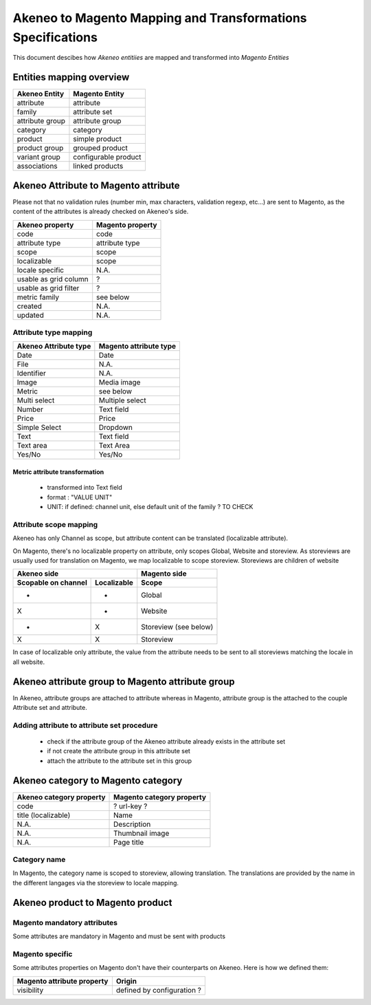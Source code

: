 Akeneo to Magento Mapping and Transformations Specifications
============================================================

This document descibes how *Akeneo entitiies* are mapped and transformed into *Magento Entities*

Entities mapping overview
-------------------------

=================  ======================
 Akeneo Entity      Magento Entity
=================  ======================
attribute           attribute
family              attribute set
attribute group     attribute group
category            category
product             simple product
product group       grouped product
variant group       configurable product
associations        linked products
=================  ======================

Akeneo Attribute to Magento attribute
-------------------------------------

Please not that no validation rules (number min, max characters, validation regexp, etc...) are sent to Magento, as the
content of the attributes is already checked on Akeneo's side.

=======================  ====================
Akeneo property           Magento property
=======================  ====================
code                      code
attribute type            attribute type
scope                     scope
localizable               scope
locale specific           N.A.
usable as grid column      ?
usable as grid filter      ?
metric family             see below
created                   N.A.
updated                   N.A.
=======================  ====================

Attribute type mapping
^^^^^^^^^^^^^^^^^^^^^^

=====================  ========================
Akeneo Attribute type   Magento attribute type
=====================  ========================
Date                         Date
File                         N.A.
Identifier                   N.A.
Image                        Media image
Metric                       see below
Multi select                 Multiple select
Number                       Text field
Price                        Price
Simple Select                Dropdown
Text                         Text field
Text area                    Text Area
Yes/No                       Yes/No
=====================  ========================

Metric attribute transformation
'''''''''''''''''''''''''''''''
 - transformed into Text field
 - format : "VALUE UNIT"
 - UNIT: if defined: channel unit, else default unit of the family ? TO CHECK


Attribute scope mapping
^^^^^^^^^^^^^^^^^^^^^^^

Akeneo has only Channel as scope, but attribute content can be translated (localizable attribute).

On Magento, there's no localizable property on attribute, only scopes Global, Website and storeview.
As storeviews are usually used for translation on Magento, we map localizable to scope storeview.
Storeviews are children of website

===================   ===========  ====================
           Akeneo side                Magento side
---------------------------------  --------------------
Scopable on channel   Localizable        Scope
===================   ===========  ====================
       -                 -              Global
       X                 -              Website
       -                 X              Storeview (see below)
       X                 X              Storeview
===================   ===========  ====================

In case of localizable only attribute, the value from the attribute needs to be sent to all storeviews
matching the locale in all website.

Akeneo attribute group to Magento attribute group
-------------------------------------------------
In Akeneo, attribute groups are attached to attribute whereas in Magento, attribute group is the attached
to the couple Attribute set and attribute.

Adding attribute to attribute set procedure
^^^^^^^^^^^^^^^^^^^^^^^^^^^^^^^^^^^^^^^^^^^
 - check if the attribute group of the Akeneo attribute already exists in the attribute set
 - if not create the attribute group in this attribute set
 - attach the attribute to the attribute set in this group

Akeneo category to Magento category
-----------------------------------

========================  ===========================
Akeneo category property   Magento category property
========================  ===========================
code                         ? url-key ?
title (localizable)          Name
N.A.                         Description
N.A.                         Thumbnail image
N.A.                         Page title
========================  ===========================

Category name
^^^^^^^^^^^^^
In Magento, the category name is scoped to storeview, allowing translation. The translations are provided by
the name in the different langages via the storeview to locale mapping.


Akeneo product to Magento product
---------------------------------

Magento mandatory attributes
^^^^^^^^^^^^^^^^^^^^^^^^^^^^
Some attributes are mandatory in Magento and must be sent with products


Magento specific
^^^^^^^^^^^^^^^^

Some attributes properties on Magento don't have their counterparts on Akeneo. Here is how we defined them:

===========================  ===========================
Magento attribute property             Origin
===========================  ===========================
   visibility                    defined by configuration ?
===========================  ===========================
